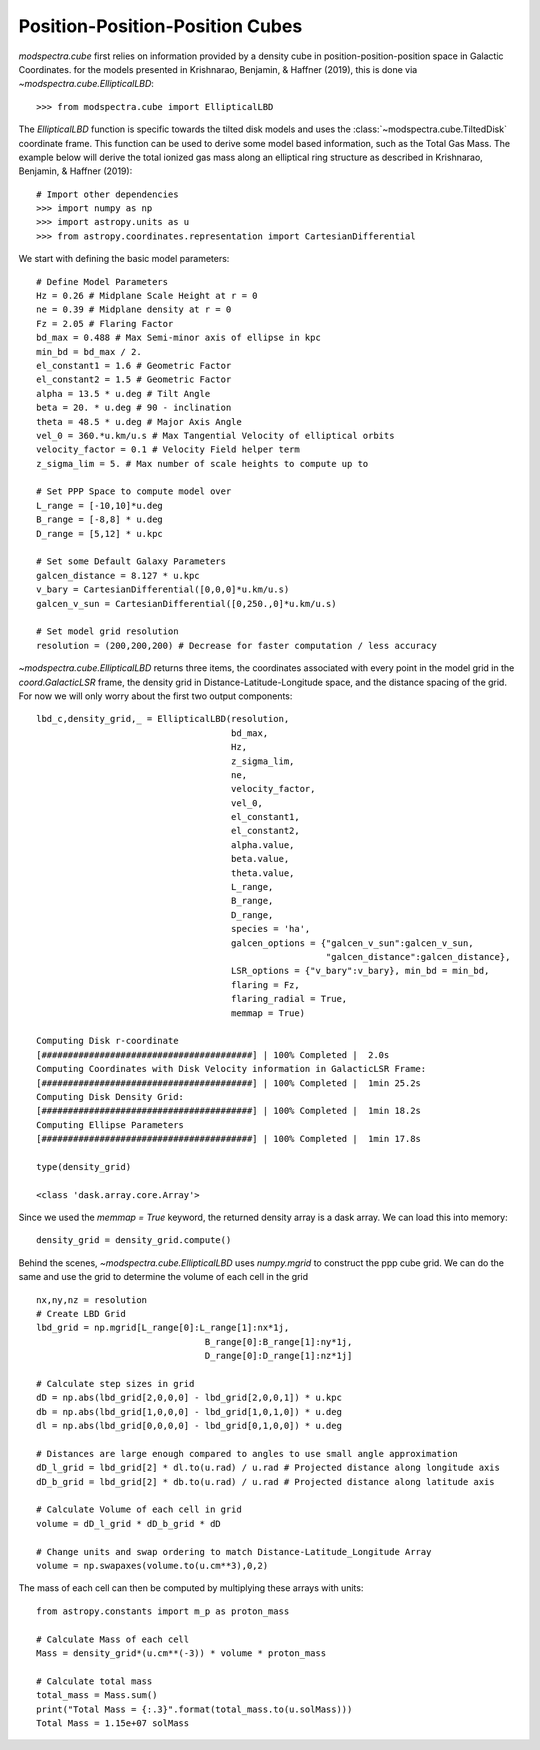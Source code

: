 Position-Position-Position Cubes
================================

`modspectra.cube` first relies on information provided by a density cube
in position-position-position space in Galactic Coordinates. for the models
presented in Krishnarao, Benjamin, & Haffner (2019), this is done via 
`~modspectra.cube.EllipticalLBD`::

    >>> from modspectra.cube import EllipticalLBD

The `EllipticalLBD` function is specific towards the tilted disk models
and uses the :class:`~modspectra.cube.TiltedDisk` coordinate frame. This function
can be used to derive some model based information, such as the Total Gas Mass. 
The example below will derive the total ionized gas mass along an elliptical ring 
structure as described in Krishnarao, Benjamin, & Haffner (2019)::

    # Import other dependencies
    >>> import numpy as np
    >>> import astropy.units as u
    >>> from astropy.coordinates.representation import CartesianDifferential

We start with defining the basic model parameters::

    # Define Model Parameters
    Hz = 0.26 # Midplane Scale Height at r = 0
    ne = 0.39 # Midplane density at r = 0
    Fz = 2.05 # Flaring Factor
    bd_max = 0.488 # Max Semi-minor axis of ellipse in kpc
    min_bd = bd_max / 2.
    el_constant1 = 1.6 # Geometric Factor
    el_constant2 = 1.5 # Geometric Factor
    alpha = 13.5 * u.deg # Tilt Angle
    beta = 20. * u.deg # 90 - inclination
    theta = 48.5 * u.deg # Major Axis Angle
    vel_0 = 360.*u.km/u.s # Max Tangential Velocity of elliptical orbits
    velocity_factor = 0.1 # Velocity Field helper term
    z_sigma_lim = 5. # Max number of scale heights to compute up to

    # Set PPP Space to compute model over
    L_range = [-10,10]*u.deg
    B_range = [-8,8] * u.deg
    D_range = [5,12] * u.kpc

    # Set some Default Galaxy Parameters
    galcen_distance = 8.127 * u.kpc
    v_bary = CartesianDifferential([0,0,0]*u.km/u.s)
    galcen_v_sun = CartesianDifferential([0,250.,0]*u.km/u.s)

    # Set model grid resolution
    resolution = (200,200,200) # Decrease for faster computation / less accuracy

`~modspectra.cube.EllipticalLBD` returns three items, the coordinates associated
with every point in the model grid in the `coord.GalacticLSR` frame, the density
grid in Distance-Latitude-Longitude space, and the distance spacing of the grid.
For now we will only worry about the first two output components::

    lbd_c,density_grid,_ = EllipticalLBD(resolution, 
                                         bd_max, 
                                         Hz, 
                                         z_sigma_lim, 
                                         ne, 
                                         velocity_factor, 
                                         vel_0, 
                                         el_constant1, 
                                         el_constant2,
                                         alpha.value, 
                                         beta.value, 
                                         theta.value, 
                                         L_range, 
                                         B_range, 
                                         D_range, 
                                         species = 'ha',
                                         galcen_options = {"galcen_v_sun":galcen_v_sun,
                                                           "galcen_distance":galcen_distance},
                                         LSR_options = {"v_bary":v_bary}, min_bd = min_bd,
                                         flaring = Fz, 
                                         flaring_radial = True,
                                         memmap = True)

    Computing Disk r-coordinate
    [########################################] | 100% Completed |  2.0s
    Computing Coordinates with Disk Velocity information in GalacticLSR Frame:
    [########################################] | 100% Completed |  1min 25.2s
    Computing Disk Density Grid:
    [########################################] | 100% Completed |  1min 18.2s
    Computing Ellipse Parameters
    [########################################] | 100% Completed |  1min 17.8s

    type(density_grid)

    <class 'dask.array.core.Array'>

Since we used the `memmap = True` keyword, the returned density array is a dask
array. We can load this into memory::

    density_grid = density_grid.compute()

Behind the scenes, `~modspectra.cube.EllipticalLBD` uses `numpy.mgrid` to construct
the ppp cube grid. We can do the same and use the grid to determine the volume of 
each cell in the grid ::

    nx,ny,nz = resolution
    # Create LBD Grid
    lbd_grid = np.mgrid[L_range[0]:L_range[1]:nx*1j,
                                    B_range[0]:B_range[1]:ny*1j,
                                    D_range[0]:D_range[1]:nz*1j]

    # Calculate step sizes in grid
    dD = np.abs(lbd_grid[2,0,0,0] - lbd_grid[2,0,0,1]) * u.kpc
    db = np.abs(lbd_grid[1,0,0,0] - lbd_grid[1,0,1,0]) * u.deg
    dl = np.abs(lbd_grid[0,0,0,0] - lbd_grid[0,1,0,0]) * u.deg

    # Distances are large enough compared to angles to use small angle approximation
    dD_l_grid = lbd_grid[2] * dl.to(u.rad) / u.rad # Projected distance along longitude axis
    dD_b_grid = lbd_grid[2] * db.to(u.rad) / u.rad # Projected distance along latitude axis

    # Calculate Volume of each cell in grid
    volume = dD_l_grid * dD_b_grid * dD

    # Change units and swap ordering to match Distance-Latitude_Longitude Array
    volume = np.swapaxes(volume.to(u.cm**3),0,2)

The mass of each cell can then be computed by multiplying these arrays with units::
    
    from astropy.constants import m_p as proton_mass

    # Calculate Mass of each cell
    Mass = density_grid*(u.cm**(-3)) * volume * proton_mass

    # Calculate total mass
    total_mass = Mass.sum()
    print("Total Mass = {:.3}".format(total_mass.to(u.solMass)))
    Total Mass = 1.15e+07 solMass

















